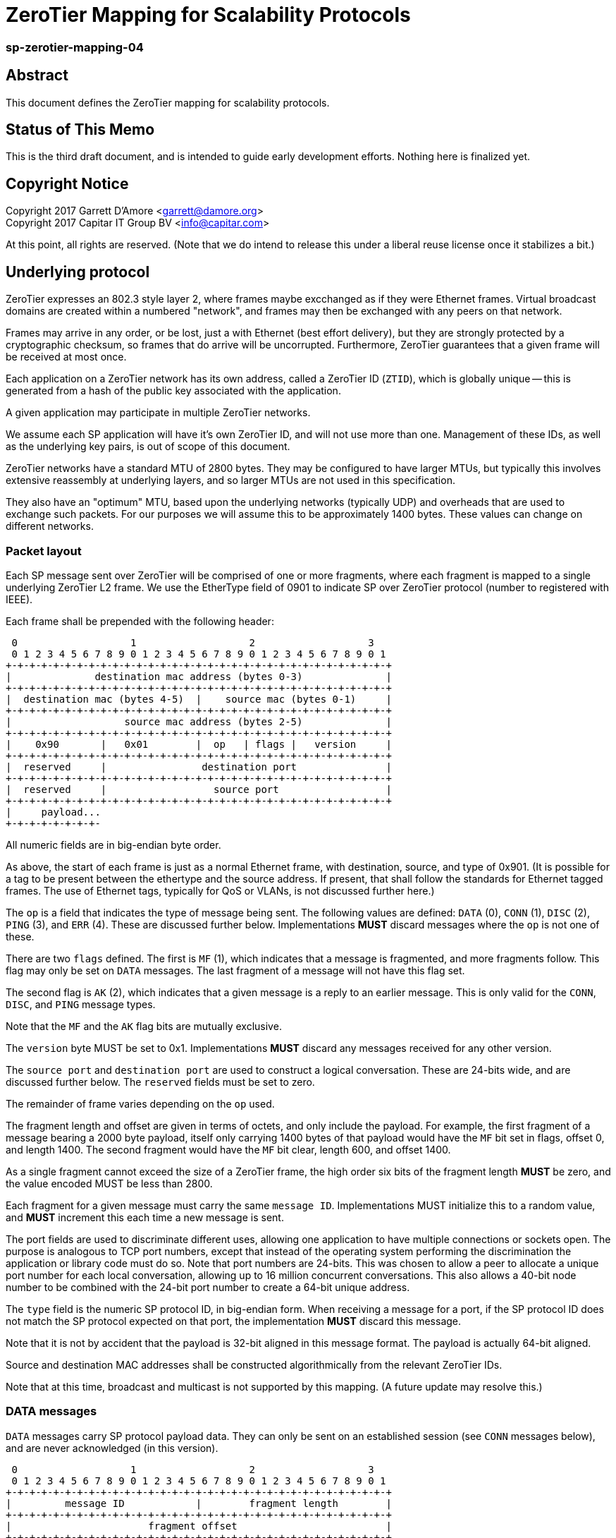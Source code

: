 ZeroTier Mapping for Scalability Protocols
===========================================

sp-zerotier-mapping-04
~~~~~~~~~~~~~~~~~~~~~~

Abstract
--------

This document defines the ZeroTier mapping for scalability protocols.

Status of This Memo
-------------------

This is the third draft document, and is intended to guide early
development efforts.  Nothing here is finalized yet.

Copyright Notice
----------------

Copyright 2017 Garrett D'Amore <garrett@damore.org> +
Copyright 2017 Capitar IT Group BV <info@capitar.com>

At this point, all rights are reserved. (Note that we do intend to
release this under a liberal reuse license once it stabilizes a bit.)

Underlying protocol
-------------------

ZeroTier expresses an 802.3 style layer 2, where frames maybe excchanged as if
they were Ethernet frames.  Virtual broadcast domains are created within a
numbered "network", and frames may then be exchanged with any peers on that
network.

Frames may arrive in any order, or be lost, just a with Ethernet
(best effort delivery), but they are strongly protected by a
cryptographic checksum, so frames that do arrive will be uncorrupted.
Furthermore, ZeroTier guarantees that a given frame will be received
at most once.

Each application on a ZeroTier network has its own address, called a
ZeroTier ID (`ZTID`), which is globally unique -- this is generated
from a hash of the public key associated with the application.

A given application may participate in multiple ZeroTier networks.

We assume each SP application will have it's own ZeroTier ID,
and will not use more than one.  Management of these IDs, as well as
the underlying key pairs, is out of scope of this document.

ZeroTier networks have a standard MTU of 2800 bytes.
They may be configured to have larger MTUs, but typically this involves
extensive reassembly at underlying layers, and so larger MTUs are not
used in this specification.

They also have an "optimum" MTU, based upon the underlying networks
(typically UDP) and overheads that are used to exchange such packets.
For our purposes we will assume this to be approximately 1400 bytes.
These values can change on different networks.

Packet layout
~~~~~~~~~~~~~

Each SP message sent over ZeroTier will be comprised of one or
more fragments, where each fragment is mapped to a single underlying
ZeroTier L2 frame.  We use the EtherType field of 0901 to indicate
SP over ZeroTier protocol (number to registered with IEEE).

Each frame shall be prepended with the following header:

    0                   1                   2                   3
    0 1 2 3 4 5 6 7 8 9 0 1 2 3 4 5 6 7 8 9 0 1 2 3 4 5 6 7 8 9 0 1
   +-+-+-+-+-+-+-+-+-+-+-+-+-+-+-+-+-+-+-+-+-+-+-+-+-+-+-+-+-+-+-+-+
   |              destination mac address (bytes 0-3)              |
   +-+-+-+-+-+-+-+-+-+-+-+-+-+-+-+-+-+-+-+-+-+-+-+-+-+-+-+-+-+-+-+-+
   |  destination mac (bytes 4-5)  |    source mac (bytes 0-1)     |
   +-+-+-+-+-+-+-+-+-+-+-+-+-+-+-+-+-+-+-+-+-+-+-+-+-+-+-+-+-+-+-+-+
   |                   source mac address (bytes 2-5)              |
   +-+-+-+-+-+-+-+-+-+-+-+-+-+-+-+-+-+-+-+-+-+-+-+-+-+-+-+-+-+-+-+-+
   |    0x90       |   0x01        |  op   | flags |   version     |
   +-+-+-+-+-+-+-+-+-+-+-+-+-+-+-+-+-+-+-+-+-+-+-+-+-+-+-+-+-+-+-+-+
   |  reserved     |                destination port               |
   +-+-+-+-+-+-+-+-+-+-+-+-+-+-+-+-+-+-+-+-+-+-+-+-+-+-+-+-+-+-+-+-+
   |  reserved     |                  source port                  |
   +-+-+-+-+-+-+-+-+-+-+-+-+-+-+-+-+-+-+-+-+-+-+-+-+-+-+-+-+-+-+-+-+
   |     payload...
   +-+-+-+-+-+-+-+-

All numeric fields are in big-endian byte order.

As above, the start of each frame is just as a normal Ethernet frame,
with destination, source, and type of 0x901.  (It is possible for a
tag to be present between the ethertype and the source address.  If
present, that shall follow the standards for Ethernet tagged frames.
The use of Ethernet tags, typically for QoS or VLANs, is not discussed
further here.)

The `op` is a field that indicates the type of message being sent.  The
following values are defined: `DATA` (0), `CONN` (1), `DISC` (2), `PING` (3),
and `ERR` (4).  These are discussed further below.  Implementations
*MUST* discard messages where the `op` is not one of these.

There are two `flags` defined.  The first is `MF` (1), which indicates
that a message is fragmented, and more fragments follow.  This flag
may only be set on `DATA` messages.  The last fragment of a message
will not have this flag set.

The second flag is `AK` (2), which indicates that a given message is a
reply to an earlier message.  This is only valid for the `CONN`, `DISC`,
and `PING` message types.

Note that the `MF` and the `AK` flag bits are mutually exclusive.

The `version` byte MUST be set to 0x1.  Implementations *MUST* discard
any messages received for any other version.

The `source port` and `destination port` are used to construct a logical
conversation.  These are 24-bits wide, and are discussed further below.
The `reserved` fields must be set to zero.

The remainder of frame varies depending on the `op` used.

The fragment length and offset are given in terms of octets, and only
include the payload.  For example, the first fragment of a message
bearing a 2000 byte payload, itself only carrying 1400 bytes of that
payload would have the `MF` bit set in flags, offset 0, and length
1400.  The second fragment would have the `MF` bit clear, length 600,
and offset 1400.

As a single fragment cannot exceed the size of a ZeroTier frame, the
high order six bits of the fragment length *MUST* be zero, and the
value encoded MUST be less than 2800.

Each fragment for a given message must carry the same `message ID`.
Implementations MUST initialize this to a random value, and *MUST*
increment this each time a new message is sent.

The port fields are used to discriminate different uses, allowing one
application to have multiple connections or sockets open.  The
purpose is analogous to TCP port numbers, except that instead of the
operating system performing the discrimination the application or
library code must do so.  Note that port numbers are 24-bits.  This
was chosen to allow a peer to allocate a unique port number for each
local conversation, allowing up to 16 million concurrent conversations.
This also allows a 40-bit node number to be combined with the 24-bit
port number to create a 64-bit unique address.

The `type` field is the numeric SP protocol ID, in big-endian form.
When receiving a message for a port, if the SP protocol ID does not
match the SP protocol expected on that port, the implementation *MUST*
discard this message.

Note that it is not by accident that the payload is 32-bit aligned in
this message format.  The payload is actually 64-bit aligned.

Source and destination MAC addresses shall be constructed
algorithmically from the relevant ZeroTier IDs.

Note that at this time, broadcast and multicast is not supported by
this mapping.  (A future update may resolve this.)

DATA messages
~~~~~~~~~~~~~

`DATA` messages carry SP protocol payload data.  They can only be sent
on an established session (see `CONN` messages below), and are never
acknowledged (in this version).

    0                   1                   2                   3
    0 1 2 3 4 5 6 7 8 9 0 1 2 3 4 5 6 7 8 9 0 1 2 3 4 5 6 7 8 9 0 1
   +-+-+-+-+-+-+-+-+-+-+-+-+-+-+-+-+-+-+-+-+-+-+-+-+-+-+-+-+-+-+-+-+
   |         message ID            |        fragment length        |
   +-+-+-+-+-+-+-+-+-+-+-+-+-+-+-+-+-+-+-+-+-+-+-+-+-+-+-+-+-+-+-+-+
   |                       fragment offset                         |
   +-+-+-+-+-+-+-+-+-+-+-+-+-+-+-+-+-+-+-+-+-+-+-+-+-+-+-+-+-+-+-+-+
   |       user data...
   +-+-+-+-+-+-+-+-

This allows for a maximum message size of 4GB, made of fragments of
at most 64K.  However, due to current considerations with respect to
the size of ZeroTier frames (which are limited to several KB), and
the fact that as the fragment count increases the likelihood of
losing a fragment and having to resend a large message increases
severely, the current protocol should not be used to transmit messages
larger than a MB or so.  Future updates to add data acknowledgement are
anticipated to resolve this.

The `fragment length` is the number of bytes of `user data` following
the data header.  A given fragment is restricted to at most 64K, but
realistically will be more restricted by the underlying ZeroTier MTU.


CONN messages
~~~~~~~~~~~~~

`CONN` frames represent a session establishment.  They allow a peer to
advertise its port number to a remote peer, and to verify that a peer
is responsive.  The payload for the `CONN` frame is a 2 byte (big-endian)
value, consisting of the SP protocol ID of the sender:

    0                   1
    0 1 2 3 4 5 6 7 8 9 0 1 2 3 4 5 6
   +-+-+-+-+-+-+-+-+-+-+-+-+-+-+-+-+-+
   |         SP protocol ID          |
   +-+-+-+-+-+-+-+-+-+-+-+-+-+-+-+-+-+

The connection is initiated by the initiator sending this message,
with its own SP protocol ID.  The `AK` flag will in this case be clear.
The initiator must choose a `source port` number that is not currently
being used with the remote peer. (Most implementations will choose a
a source port that is not used at all. It is recommended that source
port numbers be chosen randomly.)

The responder will acknowledge this by replying with its SP protocol
ID in the 4-byte payload, with the `AK` flag set.   Additionally,
the source port number that the responder replies with MAY be different
than the one the intiator requested.  The reason for this is to allow
a responder to use these port numbers to uniquely identify a new
conversation.

Alternatively, a responder may reject the connection attempt by
sending a suitably formed ERR message (see below).

If a sender does not receive a reply, it SHOULD retry this message
before giving up and reporting an error to the user.  It is recommended
that a configurable number of retries and time interval be used.
Given modern Internet latencies of generally less than 500 ms, resending
up to 5 CONN requests, once every second, before giving up seems
reasonable.

A connection intiator MUST reply to an `AK` from the responder with
yet another ACK.  The responder MUST NOT reply to an `AK` from the
initiator except that it may reply with an ERR if the connection does
not exist.

Both parties MUST NOT send any `DATA` messages for a connection until
they have received an ACK from the other party.

If a `CONN` frame is received for a session that already exists, the
receiver MUST reply.  Further, the source port it replies with, and
the SP protocol IDs MUST be identical to what it first sent.  This
ensures that the `CONN` request is idempotent.

DISC messages
~~~~~~~~~~~~~

DISC messages are used to request a session be terminated.  This
notifies the remote sender that no more data will be sent or
accepted, and the session resources may be released.  There is no
payload.  The party closing the session sends this with the AK flag
clear.  There is no acknowledgement.

PING messages
~~~~~~~~~~~~~

In order to keep session state, implementations will generally store
data for each session.  In order to prevent a stale session from
consuming these resources forever, and in order to keep underlying
ZeroTier sessions alive, a `PING` message may be sent.  This message
has no payload.

The sender *MUST* leave the `AK` bit clear.  If the `PING` is is
successful, then the responder *MUST* reply with a `PING` message with
the AK bit set.

In the event of an error, an implementation _MAY_ reply with an `ERR`
message.

Implementations *MUST* not initiate `PING` messages if they have either
received or sent other session messages recently.

Implementations shall use a timeout T1 seconds of be used before
initiating a message the first time, and that in the absence of a
reply, up to N further attempts be made, separated by T2 seconds.  If
no reply to the Nth attempt is received after T2 seconds have passed,
then the remote peer should be assumed offline or dead, and the
session closed.

It is recommended that T1, T2, and N all be configurable, with
recommended default values of 60, 10, and 5.  With these values,
sessions that appear dead after 2 minutes will be closed, and their
resources reclaimed.

ERR messages
~~~~~~~~~~~~

`ERR` messages indicate a failure in the session, and abruptly
terminate the session.  The payload for these messages consists of a
single byte error code, followed by an ASCII message describing the
error (not terminated by zero).  This message *MUST NOT* be more than
128 bytes in length.

The following error codes are defined:

     * 0x01 No party listening at that address or port.
     * 0x02 No such session found.
     * 0x03 SP protocol ID invalid.
     * 0x04 Generic protocol error.
     * 0x05 Message size too big.
     * 0xff Other uncategorized error.

Implemenations *MUST* discard any session state upon receiving an ERR
message.  These messages are not acknowledged.

Reassembly Guidelines
~~~~~~~~~~~~~~~~~~~~~

Implementations *MUST* accept and reassemble fragmented `DATA` messages.
Implementations *MUST* discard fragmented messages of other types.

Messages larger than the ZeroTier MTU (2800) *MUST* be fragmented.

Implementations *SHOULD* limit the number of unassembled messages
retained for reassembly, to minimize the likelihood of intentional
abuse.  It is suggested that at most 2 unassembled messages be
retained.  It is further suggested that if 2 or more unfragmented
messages arrive before a message is reassembled, or more than 5
seconds pass before the reassembly is complete, that the unassembled
fragments be discarded.


Ports
~~~~~

The port numbers are 24-bit fields, allowing a single ZT ID to
service multiple application layer protocols, which could be treated
as seperate end points, or as separate sockets in the application.
The implementation is responsible for discriminating on these and
delivering to the appropriate consumer.

As with UDP or TCP, it is intended that each party have its own port
number, and that a pair of ports (combined with ZeroTier IDs) be used
to identify a single conversation.

An SP server should allocate a port for number advertisement.  It is
expected clients will generate ephemeral port numbers.

Implementations are free to choose how to allocate port numbers, but
it is recommended manually configured port numbers are small, with
the high order bit clear, and that numbers > 2^23 (high order bit
set) be used for ephemeral allocations.

It is recommended that separate short queues (perhaps just one or two
messages long) be kept per local port in implementations, to prevent
head-of-line blocking issues where backpressure on one consumer
(perhaps just a single thread or socket) blocks others.

URI Format
~~~~~~~~~~

The URI scheme used to represent ZeroTier addresses makes use of
ZeroTier IDs, ZeroTier network IDs, and our own 24-bit ports.

The format shall be `zt://<nwid>/<ztid>:<port>`, where the `<nwid>`
component represents the 64-bit hexadecimal ZeroTier network ID,
the `<ztid>` represents the 40-bit hexadecimal ZeroTier Device ID,
and the `<port>` is the 24-bit port number previously described.

// XXX: the ztid could use DNS names, generating 6PLANE IP addresses,
// and extracting the 10 digit device id from that.  Note that there
// is no good way to determine a nwid automatically.  The 6PLANE
// address is determined by a non-reversible XOR transform of the
// network id.

Security Considerations
~~~~~~~~~~~~~~~~~~~~~~~

The mapping isn't intended to provide any additional security in
addition to what ZeroTier does.
